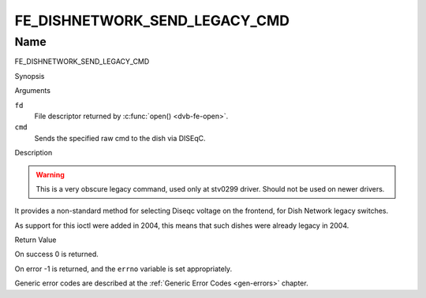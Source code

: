 .. -*- coding: utf-8; mode: rst -*-

.. _FE_DISHNETWORK_SEND_LEGACY_CMD:

******************************
FE_DISHNETWORK_SEND_LEGACY_CMD
******************************

Name
====

FE_DISHNETWORK_SEND_LEGACY_CMD


Synopsis

.. c:function:: int  ioctl(int fd, FE_DISHNETWORK_SEND_LEGACY_CMD, unsigned long cmd)
    :name: FE_DISHNETWORK_SEND_LEGACY_CMD


Arguments

``fd``
    File descriptor returned by :c:func:`open() <dvb-fe-open>`.

``cmd``
    Sends the specified raw cmd to the dish via DISEqC.


Description

.. warning::
   This is a very obscure legacy command, used only at stv0299
   driver. Should not be used on newer drivers.

It provides a non-standard method for selecting Diseqc voltage on the
frontend, for Dish Network legacy switches.

As support for this ioctl were added in 2004, this means that such
dishes were already legacy in 2004.


Return Value

On success 0 is returned.

On error -1 is returned, and the ``errno`` variable is set
appropriately.

Generic error codes are described at the
:ref:`Generic Error Codes <gen-errors>` chapter.
